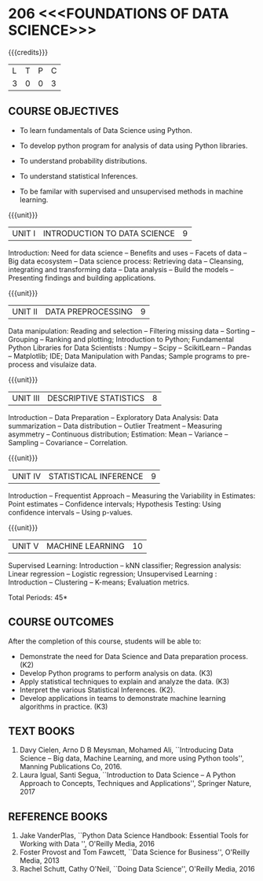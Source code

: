 * 206 <<<FOUNDATIONS OF DATA SCIENCE>>>
:properties:
:author: Ms. S. Rajalakshmi  and Dr. Y. V. Lokeswari.
:date: 29-03-2021
:end:

#+startup: showall

{{{credits}}}
| L | T | P | C |
| 3 | 0 | 0 | 3 |
** R2021 CHANGES :noexport:
1. New subject.
2. All 5 units were revisited and topics were changed from Regualtion 2018.

** CO PO MAPPING :noexport:
#+NAME: co-po-mapping
|                |    | PO1 | PO2 | PO3 | PO4 | PO5 | PO6 | PO7 | PO8 | PO9 | PO10 | PO11 | PO12 | PSO1 | PSO2 | PSO3 |
|                |    |  K3 |  K4 |  K5 |  K5 |  K6 |   - |   - |   - |   - |    - |    - |    - |   K5 |   K3 |   K6 |
| CO1            | K2 |   3 |   2 |   1 |   1 |   1 |   0 |   0 |   1 |   1 |    0 |    0 |    1 |    2 |    1 |    2 |
| CO2            | K3 |   3 |   2 |   2 |   2 |   3 |   0 |   0 |   1 |   1 |    1 |    0 |    3 |    3 |    2 |    3 |
| CO3            | K3 |   3 |   2 |   2 |   2 |   3 |   0 |   0 |   1 |   1 |    1 |    0 |    3 |    3 |    2 |    2 |
| CO4            | K2 |   2 |   2 |   1 |   1 |   2 |   0 |   0 |   1 |   1 |    1 |    0 |    3 |    3 |    2 |    2 |
| CO5            | K3 |   3 |   2 |   2 |   2 |   3 |   0 |   0 |   1 |   1 |    2 |    0 |    3 |    3 |    2 |    3 |
| Score          |    |  14 |  10 |   8 |   8 |  15 |   0 |   0 |   5 |   5 |    5 |    0 |   13 |   12 |    9 |   12 |
| Course Mapping |    |   3 |   2 |   2 |   2 |   3 |   0 |   0 |   1 |   1 |    1 |    0 |    3 |    3 |    2 |    3 |

** COURSE OBJECTIVES
- To learn fundamentals of Data Science using Python.
  # for carrying out basic statistical modeling and analysis
- To develop python program for analysis of data using Python libraries.
  # used for statistical modeling
- To understand probability distributions.
  # used for statistical modeling
- To understand statistical Inferences.
  # used for statistical modeling 
- To be familar with supervised and unsupervised methods in machine
  learning.


{{{unit}}}
|UNIT I | INTRODUCTION TO DATA SCIENCE | 9 |
Introduction: Need for data science -- Benefits and uses -- Facets of
data -- Big data ecosystem -- Data science process: Retrieving
data -- Cleansing, integrating and transforming data -- Data analysis
-- Build the models -- Presenting findings and building applications.

{{{unit}}}
|UNIT II | DATA PREPROCESSING| 9 |
Data manipulation: Reading and selection -- Filtering missing data -- Sorting -- Grouping -- Ranking and plotting; 
Introduction to Python; Fundamental Python Libraries for Data
Scientists : Numpy -- Scipy -- ScikitLearn -- Pandas -- Matplotlib;
IDE; Data Manipulation with Pandas; Sample programs to pre-process and visulaize data.

{{{unit}}}
|UNIT III | DESCRIPTIVE STATISTICS | 8 |
Introduction -- Data Preparation -- Exploratory Data Analysis: Data
summarization -- Data distribution -- Outlier Treatment -- Measuring
asymmetry -- Continuous distribution; Estimation: Mean -- Variance --
Sampling -- Covariance -- Correlation.

{{{unit}}}
|UNIT IV | STATISTICAL INFERENCE | 9 |
Introduction -- Frequentist Approach -- Measuring the Variability in
Estimates: Point estimates -- Confidence intervals; Hypothesis
Testing: Using confidence intervals -- Using p-values.

{{{unit}}}
|UNIT V | MACHINE LEARNING | 10 |
Supervised Learning: Introduction -- kNN classifier; Regression
analysis: Linear regression -- Logistic regression; Unsupervised
Learning : Introduction -- Clustering -- K-means; Evaluation metrics.

\hfill *Total Periods: 45*

** COURSE OUTCOMES
After the completion of this course, students will be able to: 
- Demonstrate the need for Data Science and Data preparation process. (K2)
- Develop Python programs to perform analysis on data. (K3)
- Apply statistical techniques to explain and analyze the data. (K3)
- Interpret the various Statistical Inferences. (K2).
- Develop applications in teams to demonstrate machine learning algorithms in
  practice. (K3)
 
** TEXT BOOKS
1. Davy Cielen, Arno D B Meysman, Mohamed Ali, ``Introducing Data
   Science -- Big data, Machine Learning, and more using Python
   tools'', Manning Publications Co, 2016. 
2. Laura Igual, Santi Segua, ``Introduction to Data Science -- A
   Python Approach to Concepts, Techniques and Applications'',
   Springer Nature, 2017
   
** REFERENCE BOOKS
1. Jake VanderPlas, ``Python Data Science Handbook: Essential Tools
   for Working with Data '', O'Reilly Media, 2016
2. Foster Provost and Tom Fawcett, ``Data Science for Business'',
   O'Reilly Media, 2013
3. Rachel Schutt, Cathy O'Neil, ``Doing Data Science'', O'Reilly
   Media, 2016
   
#+begin_comment
1. Davy Cielen, Arno D B Meysman, Mohamed Ali, ``Introducing Data
   Science -- Big data, Machine Learning, and more using Python
   tools'', Manning Publications Co, 2016. (Unit I)
2. Laura Igual, Santi Segua­, ``Introduction to Data Science -- A
   Python Approach to Concepts, Techniques and Applications'',
   Springer Nature, 2017 (Unit I, II, III, IV, V)
#+end_comment

